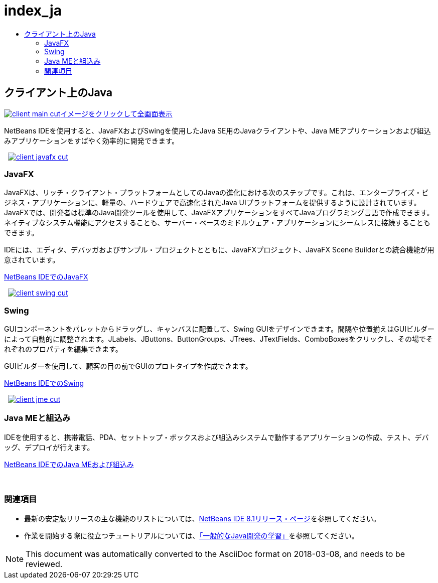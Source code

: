 // 
//     Licensed to the Apache Software Foundation (ASF) under one
//     or more contributor license agreements.  See the NOTICE file
//     distributed with this work for additional information
//     regarding copyright ownership.  The ASF licenses this file
//     to you under the Apache License, Version 2.0 (the
//     "License"); you may not use this file except in compliance
//     with the License.  You may obtain a copy of the License at
// 
//       http://www.apache.org/licenses/LICENSE-2.0
// 
//     Unless required by applicable law or agreed to in writing,
//     software distributed under the License is distributed on an
//     "AS IS" BASIS, WITHOUT WARRANTIES OR CONDITIONS OF ANY
//     KIND, either express or implied.  See the License for the
//     specific language governing permissions and limitations
//     under the License.
//

= index_ja
:jbake-type: page
:jbake-tags: oldsite, needsreview
:jbake-status: published
:keywords: Apache NetBeans  index_ja
:description: Apache NetBeans  index_ja
:toc: left
:toc-title:

 

== クライアント上のJava

link:../../images_www/v7/3/features/client-main-full.png[image:client-main-cut.png[][font-11]#イメージをクリックして全画面表示#]

NetBeans IDEを使用すると、JavaFXおよびSwingを使用したJava SE用のJavaクライアントや、Java MEアプリケーションおよび組込みアプリケーションをすばやく効率的に開発できます。

    [overview-right]#link:../../images_www/v7/3/features/client-javafx-full.png[image:client-javafx-cut.png[]]#

=== JavaFX

JavaFXは、リッチ・クライアント・プラットフォームとしてのJavaの進化における次のステップです。これは、エンタープライズ・ビジネス・アプリケーションに、軽量の、ハードウェアで高速化されたJava UIプラットフォームを提供するように設計されています。JavaFXでは、開発者は標準のJava開発ツールを使用して、JavaFXアプリケーションをすべてJavaプログラミング言語で作成できます。ネイティブなシステム機能にアクセスすることも、サーバー・ベースのミドルウェア・アプリケーションにシームレスに接続することもできます。

IDEには、エディタ、デバッガおよびサンプル・プロジェクトとともに、JavaFXプロジェクト、JavaFX Scene Builderとの統合機能が用意されています。

link:javafx.html[NetBeans IDEでのJavaFX]

     [overview-left]#link:../../images_www/v7/3/features/client-swing-full.png[image:client-swing-cut.png[]]#

=== Swing

GUIコンポーネントをパレットからドラッグし、キャンバスに配置して、Swing GUIをデザインできます。間隔や位置揃えはGUIビルダーによって自動的に調整されます。JLabels、JButtons、ButtonGroups、JTrees、JTextFields、ComboBoxesをクリックし、その場でそれぞれのプロパティを編集できます。

GUIビルダーを使用して、顧客の目の前でGUIのプロトタイプを作成できます。

link:swing.html[NetBeans IDEでのSwing]

     [overview-right]#link:../../images_www/v7/3/features/client-jme-full.png[image:client-jme-cut.png[]]#

=== Java MEと組込み

IDEを使用すると、携帯電話、PDA、セットトップ・ボックスおよび組込みシステムで動作するアプリケーションの作成、テスト、デバッグ、デプロイが行えます。

link:java-me.html[NetBeans IDEでのJava MEおよび組込み]

 

=== 関連項目

* 最新の安定版リリースの主な機能のリストについては、link:../../community/releases/81/index.html[NetBeans IDE 8.1リリース・ページ]を参照してください。
* 作業を開始する際に役立つチュートリアルについては、link:../../kb/trails/java-se.html[「一般的なJava開発の学習」]を参照してください。

NOTE: This document was automatically converted to the AsciiDoc format on 2018-03-08, and needs to be reviewed.
